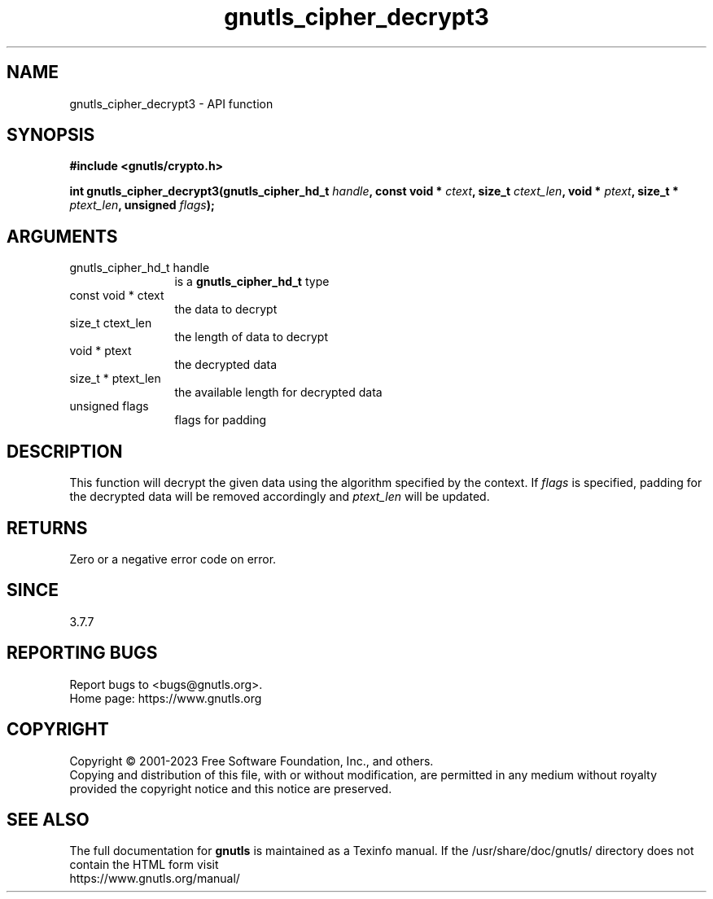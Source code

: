 .\" DO NOT MODIFY THIS FILE!  It was generated by gdoc.
.TH "gnutls_cipher_decrypt3" 3 "3.8.1" "gnutls" "gnutls"
.SH NAME
gnutls_cipher_decrypt3 \- API function
.SH SYNOPSIS
.B #include <gnutls/crypto.h>
.sp
.BI "int gnutls_cipher_decrypt3(gnutls_cipher_hd_t " handle ", const void * " ctext ", size_t " ctext_len ", void * " ptext ", size_t * " ptext_len ", unsigned " flags ");"
.SH ARGUMENTS
.IP "gnutls_cipher_hd_t handle" 12
is a \fBgnutls_cipher_hd_t\fP type
.IP "const void * ctext" 12
the data to decrypt
.IP "size_t ctext_len" 12
the length of data to decrypt
.IP "void * ptext" 12
the decrypted data
.IP "size_t * ptext_len" 12
the available length for decrypted data
.IP "unsigned flags" 12
flags for padding
.SH "DESCRIPTION"
This function will decrypt the given data using the algorithm
specified by the context. If  \fIflags\fP is specified, padding for the
decrypted data will be removed accordingly and  \fIptext_len\fP will be
updated.
.SH "RETURNS"
Zero or a negative error code on error.
.SH "SINCE"
3.7.7
.SH "REPORTING BUGS"
Report bugs to <bugs@gnutls.org>.
.br
Home page: https://www.gnutls.org

.SH COPYRIGHT
Copyright \(co 2001-2023 Free Software Foundation, Inc., and others.
.br
Copying and distribution of this file, with or without modification,
are permitted in any medium without royalty provided the copyright
notice and this notice are preserved.
.SH "SEE ALSO"
The full documentation for
.B gnutls
is maintained as a Texinfo manual.
If the /usr/share/doc/gnutls/
directory does not contain the HTML form visit
.B
.IP https://www.gnutls.org/manual/
.PP
